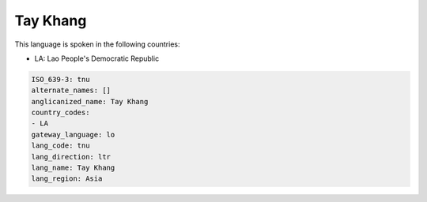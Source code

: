 .. _tnu:

Tay Khang
=========

This language is spoken in the following countries:

* LA: Lao People's Democratic Republic

.. code-block:: yaml

    ISO_639-3: tnu
    alternate_names: []
    anglicanized_name: Tay Khang
    country_codes:
    - LA
    gateway_language: lo
    lang_code: tnu
    lang_direction: ltr
    lang_name: Tay Khang
    lang_region: Asia
    
